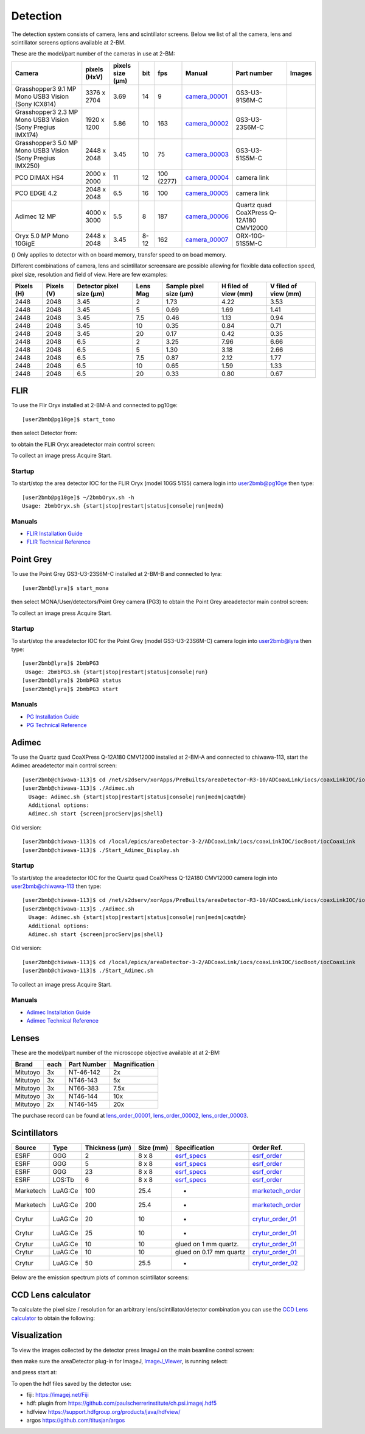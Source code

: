 Detection
=========

The detection system consists of camera, lens and scintillator screens. Below we list of all the camera, lens and scintillator screens options available at 2-BM.

These are the model/part number of the cameras in use at 2-BM:

.. _camera_00001:  https://www.ptgrey.com/grasshopper3-91mp-mono-usb3-vision-sony-icx814-camera        
.. _camera_00002:  https://www.ptgrey.com/grasshopper3-23-mp-mono-usb3-vision-sony-pregius-imx174-camera        
.. _camera_00003:  https://www.ptgrey.com/grasshopper3-50-mp-mono-usb3-vision-sony-pregius-imx250         
.. _camera_00004:  http://www.pco.de/fileadmin/user_upload/pco-product_sheets/pco.dimax_hs_data_sheet.pdf       
.. _camera_00005:  https://www.pco.de/scmos-cameras/pcoedge-42/       
.. _camera_00006:  https://www.adimec.com/cameras/machine-vision-cameras/quartz-series/q-12a180/   
.. _camera_00007:  https://www.ptgrey.com/oryx-50-mp-mono-10gige-sony-imx250         

.. |d00001| image:: ../img/dimax_01.png
   :width: 50px
   :alt: dimax_01


.. |d00002| image:: ../img/dimax_02.png
   :width: 50px
   :alt: dimax_02


.. |d00003| image:: ../img/dimax_03.png
   :width: 50px
   :alt: dimax_03


.. |d00004| image:: ../img/flir.png
   :width: 50px
   :alt: flir


+-------------------------------------------------------------+--------------+------------------+---------+------------+--------------------+-----------------------------------------+-----------------------------+
|                   Camera                                    | pixels (HxV) | pixels size (μm) |   bit   | fps        |      Manual        | Part number                             |        Images               |
+=============================================================+==============+==================+=========+============+====================+=========================================+=============================+
| Grasshopper3 9.1 MP Mono USB3 Vision (Sony ICX814)          | 3376 x 2704  |       3.69       | 14      | 9          |     camera_00001_  | GS3-U3-91S6M-C                          |                             |
+-------------------------------------------------------------+--------------+------------------+---------+------------+--------------------+-----------------------------------------+-----------------------------+
| Grasshopper3 2.3 MP Mono USB3 Vision (Sony Pregius IMX174)  | 1920 x 1200  |       5.86       | 10      | 163        |     camera_00002_  | GS3-U3-23S6M-C                          |                             |
+-------------------------------------------------------------+--------------+------------------+---------+------------+--------------------+-----------------------------------------+-----------------------------+
| Grasshopper3 5.0 MP Mono USB3 Vision (Sony Pregius IMX250)  | 2448 x 2048  |       3.45       | 10      | 75         |     camera_00003_  | GS3-U3-51S5M-C                          |                             |
+-------------------------------------------------------------+--------------+------------------+---------+------------+--------------------+-----------------------------------------+-----------------------------+
| PCO DIMAX HS4                                               | 2000 x 2000  |      11          | 12      | 100 (2277) |     camera_00004_  | camera link                             |  |d00001| |d00002| |d00003| |
+-------------------------------------------------------------+--------------+------------------+---------+------------+--------------------+-----------------------------------------+-----------------------------+
| PCO EDGE 4.2                                                | 2048 x 2048  |       6.5        | 16      | 100        |     camera_00005_  | camera link                             |                             |
+-------------------------------------------------------------+--------------+------------------+---------+------------+--------------------+-----------------------------------------+-----------------------------+
| Adimec 12 MP                                                | 4000 x 3000  |       5.5        | 8       | 187        |     camera_00006_  | Quartz quad CoaXPress Q-12A180 CMV12000 |                             |
+-------------------------------------------------------------+--------------+------------------+---------+------------+--------------------+-----------------------------------------+-----------------------------+
| Oryx 5.0 MP Mono 10GigE                                     | 2448 x 2048  |       3.45       | 8-12    | 162        |     camera_00007_  | ORX-10G-51S5M-C                         |           |d00004|          |
+-------------------------------------------------------------+--------------+------------------+---------+------------+--------------------+-----------------------------------------+-----------------------------+


() Only applies to detector with on board memory, transfer speed to on boad memory. 

Different combinations of camera, lens and scintillator screensare are possible allowing for flexible data collection speed, pixel size, resolution and field of view.  Here are few examples:


+-------------+-------------+---------------------------------+-----------+-----------------------------+----------------------------+------------------------+
|  Pixels (H) |  Pixels (V) | Detector pixel size  (μm)       |  Lens Mag |   Sample pixel size (μm)    |    H filed of view (mm)    |  V filed of view (mm)  |
+=============+=============+=================================+===========+=============================+============================+========================+
|     2448    |     2048    |          3.45                   |      2    |          1.73               |         4.22               |     3.53               | 
+-------------+-------------+---------------------------------+-----------+-----------------------------+----------------------------+------------------------+
|     2448    |     2048    |          3.45                   |      5    |          0.69               |         1.69               |     1.41               | 
+-------------+-------------+---------------------------------+-----------+-----------------------------+----------------------------+------------------------+
|     2448    |     2048    |          3.45                   |      7.5  |          0.46               |         1.13               |     0.94               | 
+-------------+-------------+---------------------------------+-----------+-----------------------------+----------------------------+------------------------+
|     2448    |     2048    |          3.45                   |      10   |          0.35               |         0.84               |     0.71               | 
+-------------+-------------+---------------------------------+-----------+-----------------------------+----------------------------+------------------------+
|     2448    |     2048    |          3.45                   |      20   |          0.17               |         0.42               |     0.35               | 
+-------------+-------------+---------------------------------+-----------+-----------------------------+----------------------------+------------------------+
|     2448    |     2048    |          6.5                    |      2    |          3.25               |         7.96               |     6.66               | 
+-------------+-------------+---------------------------------+-----------+-----------------------------+----------------------------+------------------------+
|     2448    |     2048    |          6.5                    |      5    |          1.30               |         3.18               |     2.66               | 
+-------------+-------------+---------------------------------+-----------+-----------------------------+----------------------------+------------------------+
|     2448    |     2048    |          6.5                    |      7.5  |          0.87               |         2.12               |     1.77               | 
+-------------+-------------+---------------------------------+-----------+-----------------------------+----------------------------+------------------------+
|     2448    |     2048    |          6.5                    |      10   |          0.65               |         1.59               |     1.33               | 
+-------------+-------------+---------------------------------+-----------+-----------------------------+----------------------------+------------------------+
|     2448    |     2048    |          6.5                    |      20   |          0.33               |         0.80               |     0.67               | 
+-------------+-------------+---------------------------------+-----------+-----------------------------+----------------------------+------------------------+


FLIR
----

To use the Flir Oryx installed at 2-BM-A and connected to pg10ge::

  [user2bmb@pg10ge]$ start_tomo

then select Detector from:

.. image:: ../img/fast_tomo_user.png 
   :width: 720px
   :align: center
   :alt: tomo_user


to obtain the FLIR Oryx areadetector main control screen:

.. image:: ../img/flir_main.png 
   :width: 720px
   :align: center
   :alt: tomo_user

To collect an image press Acquire Start.

Startup
~~~~~~~

.. contents:: 
   :local:

To start/stop the area detector IOC for the FLIR Oryx (model 10GS 51S5) camera login into user2bmb@pg10ge then type::

    [user2bmb@pg10ge]$ ~/2bmbOryx.sh -h
    Usage: 2bmbOryx.sh {start|stop|restart|status|console|run|medm}

Manuals
~~~~~~~

- `FLIR Installation Guide <https://anl.box.com/s/7pe793z5x9cspayqimscavzqhdcc9og7>`_
- `FLIR Technical Reference <https://anl.box.com/s/iyysb20lkr9uwbbefy3s0n2pkq3lyktq>`_

Point Grey
----------

To use the Point Grey GS3-U3-23S6M-C installed at 2-BM-B and connected to lyra::

  [user2bmb@lyra]$ start_mona

then select MONA/User/detectors/Point Grey camera (PG3) to obtain the Point Grey areadetector main control screen:

.. image:: ../img/item_007.png 
   :width: 720px
   :align: center
   :alt: tomo_user

To collect an image press Acquire Start.

Startup
~~~~~~~

.. contents:: 
   :local:

To start/stop the areadetector IOC for the Point Grey (model GS3-U3-23S6M-C) camera login into user2bmb@lyra then type::

    [user2bmb@lyra]$ 2bmbPG3 
     Usage: 2bmbPG3.sh {start|stop|restart|status|console|run}
    [user2bmb@lyra]$ 2bmbPG3 status 
    [user2bmb@lyra]$ 2bmbPG3 start 

Manuals
~~~~~~~

- `PG Installation Guide <https://anl.box.com/s/ds559pqv1rsq8fmxdavyjycio4n3a7e0>`_
- `PG Technical Reference <https://anl.box.com/s/52w064y82yura524d9fkz27yst39597v>`_

Adimec
------

To use the Quartz quad CoaXPress Q-12A180 CMV12000 installed at 2-BM-A and connected to chiwawa-113, 
start the Adimec areadetector main control screen::

  [user2bmb@chiwawa-113]$ cd /net/s2dserv/xorApps/PreBuilts/areaDetector-R3-10/ADCoaxLink/iocs/coaxLinkIOC/iocBoot/iocCoaxLink/softioc/Adimec.sh
  [user2bmb@chiwawa-113]$ ./Adimec.sh
    Usage: Adimec.sh {start|stop|restart|status|console|run|medm|caqtdm}
    Additional options:
    Adimec.sh start {screen|procServ|ps|shell}

Old version::

   [user2bmb@chiwawa-113]$ cd /local/epics/areaDetector-3-2/ADCoaxLink/iocs/coaxLinkIOC/iocBoot/iocCoaxLink
   [user2bmb@chiwawa-113]$ ./Start_Adimec_Display.sh

.. image:: ../img/adimec.png 
   :width: 720px
   :align: center
   :alt: tomo_user

Startup
~~~~~~~

.. contents:: 
   :local:

To start/stop the areadetector IOC for the  Quartz quad CoaXPress Q-12A180 CMV12000  camera login into user2bmb@chiwawa-113 then type::

  [user2bmb@chiwawa-113]$ cd /net/s2dserv/xorApps/PreBuilts/areaDetector-R3-10/ADCoaxLink/iocs/coaxLinkIOC/iocBoot/iocCoaxLink/softioc/Adimec.sh
  [user2bmb@chiwawa-113]$ ./Adimec.sh
    Usage: Adimec.sh {start|stop|restart|status|console|run|medm|caqtdm}
    Additional options:
    Adimec.sh start {screen|procServ|ps|shell}

Old version::

   [user2bmb@chiwawa-113]$ cd /local/epics/areaDetector-3-2/ADCoaxLink/iocs/coaxLinkIOC/iocBoot/iocCoaxLink
   [user2bmb@chiwawa-113]$ ./Start_Adimec.sh

To collect an image press Acquire Start.

Manuals
~~~~~~~

- `Adimec Installation Guide <https://anl.box.com/s/zyyt72lhttnhksgnwi2f02p8wbsoz9r7>`_
- `Adimec Technical Reference <https://anl.box.com/s/zyyt72lhttnhksgnwi2f02p8wbsoz9r7>`_

Lenses
------

These are the model/part number of the microscope objective available at  at 2-BM:

.. _lens_order_00001: https://apps.inside.anl.gov/paris/req.jsp?reqNbr=F0-144093
.. _lens_order_00002: https://apps.inside.anl.gov/paris/req.jsp?reqNbr=F1-153142
.. _lens_order_00003: https://apps.inside.anl.gov/paris/req.jsp?reqNbr=F1-165089

+-------------+------+------------------+-----------------+
|    Brand    | each |   Part Number    |  Magnification  |
+=============+======+==================+=================+
|  Mitutoyo   |   3x |   NT-46-142      |        2x       | 
+-------------+------+------------------+-----------------+
|  Mitutoyo   |   3x |   NT46-143       |        5x       |
+-------------+------+------------------+-----------------+
|  Mitutoyo   |   3x |   NT66-383       |      7.5x       |
+-------------+------+------------------+-----------------+
|  Mitutoyo   |   3x |   NT46-144       |     10x         |
+-------------+------+------------------+-----------------+
|  Mitutoyo   |   2x |   NT46-145       |     20x         |
+-------------+------+------------------+-----------------+

The purchase record can be found at lens_order_00001_, lens_order_00002_, lens_order_00003_.


Scintillators
-------------

.. _esrf_specs: https://anl.box.com/s/0q3bc124x4ai5pnkt01vmbimduwnubee
.. _esrf_order: https://apps.inside.anl.gov/paris/req.jsp?reqNbr=F6-161076
.. _marketech_order: https://apps.inside.anl.gov/paris/req.jsp?reqNbr=F6-161075
.. _crytur_order_01: https://apps.inside.anl.gov/paris/req.jsp?reqNbr=F3-119046
.. _crytur_order_02: https://apps.inside.anl.gov/paris/req.jsp?reqNbr=F1-153126


+-------------+------------------+-----------------+----------------+---------------------------+-------------------------+
|    Source   |       Type       |  Thickness (μm) |   Size (mm)    |  Specification            |     Order Ref.          |
+=============+==================+=================+================+===========================+=========================+
|     ESRF    |        GGG       |         2       |     8 x 8      |     esrf_specs_           |   esrf_order_           |
+-------------+------------------+-----------------+----------------+---------------------------+-------------------------+
|     ESRF    |        GGG       |         5       |     8 x 8      |     esrf_specs_           |   esrf_order_           |
+-------------+------------------+-----------------+----------------+---------------------------+-------------------------+
|     ESRF    |        GGG       |        23       |     8 x 8      |     esrf_specs_           |   esrf_order_           |
+-------------+------------------+-----------------+----------------+---------------------------+-------------------------+
|     ESRF    |      LOS:Tb      |         6       |     8 x 8      |     esrf_specs_           |   esrf_order_           |
+-------------+------------------+-----------------+----------------+---------------------------+-------------------------+
| Marketech   |     LuAG:Ce      |        100      |     25.4       |          -                |   marketech_order_      |
+-------------+------------------+-----------------+----------------+---------------------------+-------------------------+
| Marketech   |     LuAG:Ce      |        200      |     25.4       |          -                |   marketech_order_      |
+-------------+------------------+-----------------+----------------+---------------------------+-------------------------+
| Crytur      |     LuAG:Ce      |         20      |     10         |          -                |   crytur_order_01_      |
+-------------+------------------+-----------------+----------------+---------------------------+-------------------------+
| Crytur      |     LuAG:Ce      |         25      |     10         |          -                |   crytur_order_01_      |
+-------------+------------------+-----------------+----------------+---------------------------+-------------------------+
| Crytur      |     LuAG:Ce      |         10      |     10         |  glued on 1 mm quartz.    |   crytur_order_01_      |
+-------------+------------------+-----------------+----------------+---------------------------+-------------------------+
| Crytur      |     LuAG:Ce      |         10      |     10         |  glued on 0.17 mm quartz  |   crytur_order_01_      |
+-------------+------------------+-----------------+----------------+---------------------------+-------------------------+
| Crytur      |     LuAG:Ce      |         50      |     25.5       |          -                |   crytur_order_02_      |
+-------------+------------------+-----------------+----------------+---------------------------+-------------------------+

Below are the emission spectrum plots of common scintillator screens:

.. image:: ../img/scintillator_qe_01.png
   :width: 320px
   :align: center
   :alt: tomo_user 

.. image:: ../img/scintillator_qe_02.png
   :width: 320px
   :align: center
   :alt: tomo_user 


CCD Lens calculator
-------------------

To calculate the pixel size / resolution for an arbitrary lens/scintillator/detector combination you can use the `CCD Lens calculator`_ to obtain the following:


.. image:: ../img/CCD_Lenses_calculator.png
   :width: 320px
   :align: center
   :alt: tomo_user 


.. _CCD Lens calculator: https://anl.box.com/s/800n760yv7dx1332yt2rk1znstpa7wtq


Visualization
-------------

.. _ImageJ_Viewer: https://cars9.uchicago.edu/software/epics/areaDetectorViewers.html#ImageJViewers

To view the images collected by the detector press ImageJ on the main beamline control screen:

.. image:: ../img/item_004.png 
   :width: 128px
   :align: center
   :alt: tomo_user

then make sure the areaDetector plug-in for ImageJ, `ImageJ_Viewer`_,  is running select:

.. image:: ../img/item_005.png 
   :width: 480px
   :align: center
   :alt: tomo_user 

and press start at:

.. image:: ../img/item_006.png 
   :width: 480px
   :align: center
   :alt: tomo_user 


To open the hdf files saved by the detector use:

- fiji: https://imagej.net/Fiji 
- hdf: plugin from https://github.com/paulscherrerinstitute/ch.psi.imagej.hdf5
- hdfview https://support.hdfgroup.org/products/java/hdfview/
- argos https://github.com/titusjan/argos


